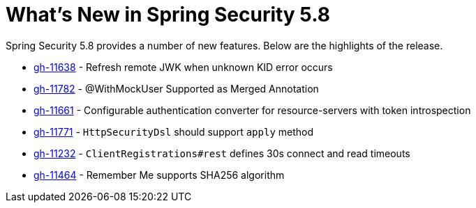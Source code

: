 [[new]]
= What's New in Spring Security 5.8

Spring Security 5.8 provides a number of new features.
Below are the highlights of the release.

* https://github.com/spring-projects/spring-security/pull/11638[gh-11638] - Refresh remote JWK when unknown KID error occurs
* https://github.com/spring-projects/spring-security/pull/11782[gh-11782] - @WithMockUser Supported as Merged Annotation
* https://github.com/spring-projects/spring-security/issues/11661[gh-11661] - Configurable authentication converter for resource-servers with token introspection
* https://github.com/spring-projects/spring-security/pull/11771[gh-11771] - `HttpSecurityDsl` should support `apply` method
* https://github.com/spring-projects/spring-security/pull/11232[gh-11232] - `ClientRegistrations#rest` defines 30s connect and read timeouts
* https://github.com/spring-projects/spring-security/pull/11464[gh-11464] - Remember Me supports SHA256 algorithm

